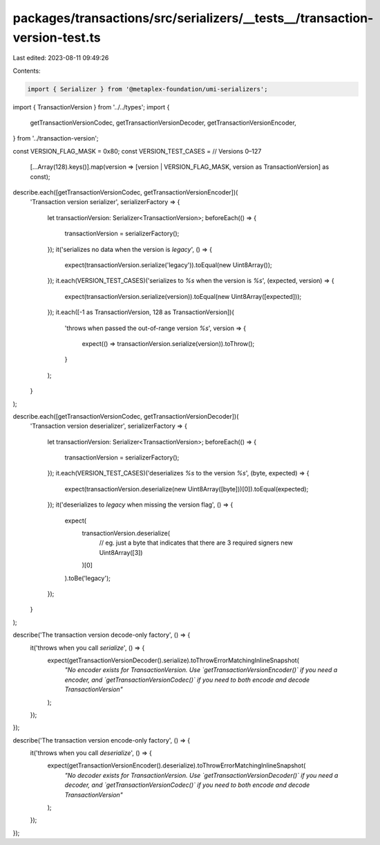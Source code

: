 packages/transactions/src/serializers/__tests__/transaction-version-test.ts
===========================================================================

Last edited: 2023-08-11 09:49:26

Contents:

.. code-block:: ts

    import { Serializer } from '@metaplex-foundation/umi-serializers';

import { TransactionVersion } from '../../types';
import {
    getTransactionVersionCodec,
    getTransactionVersionDecoder,
    getTransactionVersionEncoder,
} from '../transaction-version';

const VERSION_FLAG_MASK = 0x80;
const VERSION_TEST_CASES = // Versions 0–127
    [...Array(128).keys()].map(version => [version | VERSION_FLAG_MASK, version as TransactionVersion] as const);

describe.each([getTransactionVersionCodec, getTransactionVersionEncoder])(
    'Transaction version serializer',
    serializerFactory => {
        let transactionVersion: Serializer<TransactionVersion>;
        beforeEach(() => {
            transactionVersion = serializerFactory();
        });
        it('serializes no data when the version is `legacy`', () => {
            expect(transactionVersion.serialize('legacy')).toEqual(new Uint8Array());
        });
        it.each(VERSION_TEST_CASES)('serializes to `%s` when the version is `%s`', (expected, version) => {
            expect(transactionVersion.serialize(version)).toEqual(new Uint8Array([expected]));
        });
        it.each([-1 as TransactionVersion, 128 as TransactionVersion])(
            'throws when passed the out-of-range version `%s`',
            version => {
                expect(() => transactionVersion.serialize(version)).toThrow();
            }
        );
    }
);

describe.each([getTransactionVersionCodec, getTransactionVersionDecoder])(
    'Transaction version deserializer',
    serializerFactory => {
        let transactionVersion: Serializer<TransactionVersion>;
        beforeEach(() => {
            transactionVersion = serializerFactory();
        });
        it.each(VERSION_TEST_CASES)('deserializes `%s` to the version `%s`', (byte, expected) => {
            expect(transactionVersion.deserialize(new Uint8Array([byte]))[0]).toEqual(expected);
        });
        it('deserializes to `legacy` when missing the version flag', () => {
            expect(
                transactionVersion.deserialize(
                    // eg. just a byte that indicates that there are 3 required signers
                    new Uint8Array([3])
                )[0]
            ).toBe('legacy');
        });
    }
);

describe('The transaction version decode-only factory', () => {
    it('throws when you call `serialize`', () => {
        expect(getTransactionVersionDecoder().serialize).toThrowErrorMatchingInlineSnapshot(
            `"No encoder exists for TransactionVersion. Use \`getTransactionVersionEncoder()\` if you need a encoder, and \`getTransactionVersionCodec()\` if you need to both encode and decode TransactionVersion"`
        );
    });
});

describe('The transaction version encode-only factory', () => {
    it('throws when you call `deserialize`', () => {
        expect(getTransactionVersionEncoder().deserialize).toThrowErrorMatchingInlineSnapshot(
            `"No decoder exists for TransactionVersion. Use \`getTransactionVersionDecoder()\` if you need a decoder, and \`getTransactionVersionCodec()\` if you need to both encode and decode TransactionVersion"`
        );
    });
});


